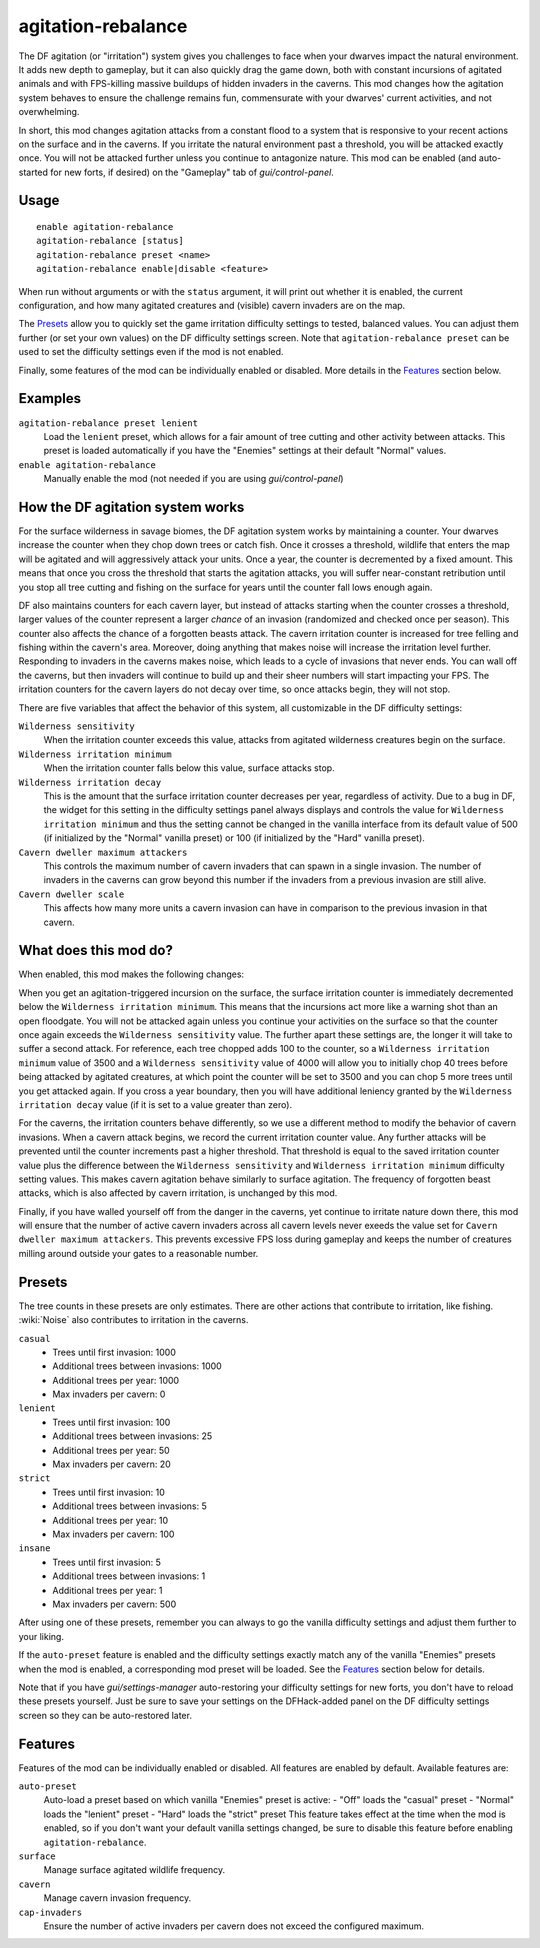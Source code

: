 agitation-rebalance
===================

.. dfhack-tool::
    :summary: Rebalance agitation mechanics.
    :tags: fort gameplay

The DF agitation (or "irritation") system gives you challenges to face when
your dwarves impact the natural environment. It adds new depth to gameplay, but
it can also quickly drag the game down, both with constant incursions of
agitated animals and with FPS-killing massive buildups of hidden invaders in
the caverns. This mod changes how the agitation system behaves to ensure the
challenge remains fun, commensurate with your dwarves' current activities, and
not overwhelming.

In short, this mod changes agitation attacks from a constant flood to a system
that is responsive to your recent actions on the surface and in the caverns.
If you irritate the natural environment past a threshold, you will be attacked
exactly once. You will not be attacked further unless you continue to
antagonize nature. This mod can be enabled (and auto-started for new forts, if
desired) on the "Gameplay" tab of `gui/control-panel`.

Usage
-----

::

    enable agitation-rebalance
    agitation-rebalance [status]
    agitation-rebalance preset <name>
    agitation-rebalance enable|disable <feature>

When run without arguments or with the ``status`` argument, it will print out
whether it is enabled, the current configuration, and how many agitated
creatures and (visible) cavern invaders are on the map.

The `Presets`_ allow you to quickly set the game irritation difficulty settings
to tested, balanced values. You can adjust them further (or set your own values)
on the DF difficulty settings screen. Note that ``agitation-rebalance preset``
can be used to set the difficulty settings even if the mod is not enabled.

Finally, some features of the mod can be individually enabled or disabled. More
details in the `Features`_ section below.

Examples
--------

``agitation-rebalance preset lenient``
    Load the ``lenient`` preset, which allows for a fair amount of tree cutting
    and other activity between attacks. This preset is loaded automatically if
    you have the "Enemies" settings at their default "Normal" values.

``enable agitation-rebalance``
    Manually enable the mod (not needed if you are using `gui/control-panel`)

How the DF agitation system works
---------------------------------

For the surface wilderness in savage biomes, the DF agitation system works by
maintaining a counter. Your dwarves increase the counter when they chop down
trees or catch fish. Once it crosses a threshold, wildlife that enters the map
will be agitated and will aggressively attack your units. Once a year, the
counter is decremented by a fixed amount. This means that once you cross the
threshold that starts the agitation attacks, you will suffer near-constant
retribution until you stop all tree cutting and fishing on the surface for
years until the counter fall lows enough again.

DF also maintains counters for each cavern layer, but instead of attacks
starting when the counter crosses a threshold, larger values of the counter
represent a larger *chance* of an invasion (randomized and checked once per
season). This counter also affects the chance of a forgotten beasts attack. The
cavern irritation counter is increased for tree felling and fishing within the
cavern's area. Moreover, doing anything that makes noise will increase the
irritation level further. Responding to invaders in the caverns makes noise,
which leads to a cycle of invasions that never ends. You can wall off the
caverns, but then invaders will continue to build up and their sheer numbers
will start impacting your FPS. The irritation counters for the cavern layers do
not decay over time, so once attacks begin, they will not stop.

There are five variables that affect the behavior of this system, all
customizable in the DF difficulty settings:

``Wilderness sensitivity``
    When the irritation counter exceeds this value, attacks from agitated
    wilderness creatures begin on the surface.
``Wilderness irritation minimum``
    When the irritation counter falls below this value, surface attacks stop.
``Wilderness irritation decay``
    This is the amount that the surface irritation counter decreases per year,
    regardless of activity. Due to a bug in DF, the widget for this setting in
    the difficulty settings panel always displays and controls the value for
    ``Wilderness irritation minimum`` and thus the setting cannot be changed in
    the vanilla interface from its default value of 500 (if initialized by the
    "Normal" vanilla preset) or 100 (if initialized by the "Hard" vanilla
    preset).
``Cavern dweller maximum attackers``
    This controls the maximum number of cavern invaders that can spawn in a
    single invasion. The number of invaders in the caverns can grow beyond this
    number if the invaders from a previous invasion are still alive.
``Cavern dweller scale``
    This affects how many more units a cavern invasion can have in comparison
    to the previous invasion in that cavern.

What does this mod do?
----------------------

When enabled, this mod makes the following changes:

When you get an agitation-triggered incursion on the surface, the surface
irritation counter is immediately decremented below the
``Wilderness irritation minimum``. This means that the incursions act more like
a warning shot than an open floodgate. You will not be attacked again unless
you continue your activities on the surface so that the counter once again
exceeds the ``Wilderness sensitivity`` value. The further apart these settings
are, the longer it will take to suffer a second attack. For reference, each
tree chopped adds 100 to the counter, so a ``Wilderness irritation minimum``
value of 3500 and a ``Wilderness sensitivity`` value of 4000 will allow you to
initially chop 40 trees before being attacked by agitated creatures, at which
point the counter will be set to 3500 and you can chop 5 more trees until you
get attacked again. If you cross a year boundary, then you will have additional
leniency granted by the ``Wilderness irritation decay`` value (if it is set to
a value greater than zero).

For the caverns, the irritation counters behave differently, so we use a
different method to modify the behavior of cavern invasions. When a cavern
attack begins, we record the current irritation counter value. Any further
attacks will be prevented until the counter increments past a higher threshold.
That threshold is equal to the saved irritation counter value plus the
difference between the ``Wilderness sensitivity`` and
``Wilderness irritation minimum`` difficulty setting values. This makes cavern
agitation behave similarly to surface agitation. The frequency of forgotten
beast attacks, which is also affected by cavern irritation, is unchanged by
this mod.

Finally, if you have walled yourself off from the danger in the caverns, yet
continue to irritate nature down there, this mod will ensure that the number of
active cavern invaders across all cavern levels never exeeds the value set for
``Cavern dweller maximum attackers``. This prevents excessive FPS loss during
gameplay and keeps the number of creatures milling around outside your gates to
a reasonable number.

Presets
-------

The tree counts in these presets are only estimates. There are other actions
that contribute to irritation, like fishing. :wiki:`Noise` also contributes to
irritation in the caverns.

``casual``
    - Trees until first invasion: 1000
    - Additional trees between invasions: 1000
    - Additional trees per year: 1000
    - Max invaders per cavern: 0
``lenient``
    - Trees until first invasion: 100
    - Additional trees between invasions: 25
    - Additional trees per year: 50
    - Max invaders per cavern: 20
``strict``
    - Trees until first invasion: 10
    - Additional trees between invasions: 5
    - Additional trees per year: 10
    - Max invaders per cavern: 100
``insane``
    - Trees until first invasion: 5
    - Additional trees between invasions: 1
    - Additional trees per year: 1
    - Max invaders per cavern: 500

After using one of these presets, remember you can always to go the vanilla
difficulty settings and adjust them further to your liking.

If the ``auto-preset`` feature is enabled and the difficulty settings exactly
match any of the vanilla "Enemies" presets when the mod is enabled, a
corresponding mod preset will be loaded. See the `Features`_ section below for
details.

Note that if you have `gui/settings-manager` auto-restoring your difficulty
settings for new forts, you don't have to reload these presets yourself. Just
be sure to save your settings on the DFHack-added panel on the DF difficulty
settings screen so they can be auto-restored later.

Features
--------

Features of the mod can be individually enabled or disabled. All features are
enabled by default. Available features are:

``auto-preset``
    Auto-load a preset based on which vanilla "Enemies" preset is active:
    - "Off" loads the "casual" preset
    - "Normal" loads the "lenient" preset
    - "Hard" loads the "strict" preset
    This feature takes effect at the time when the mod is enabled, so if you
    don't want your default vanilla settings changed, be sure to disable this
    feature before enabling ``agitation-rebalance``.
``surface``
    Manage surface agitated wildlife frequency.
``cavern``
    Manage cavern invasion frequency.
``cap-invaders``
    Ensure the number of active invaders per cavern does not exceed the
    configured maximum.

